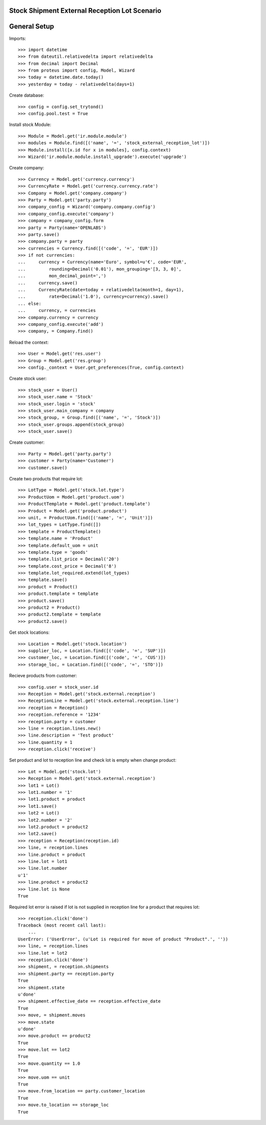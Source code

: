 ==============================================
Stock Shipment External Reception Lot Scenario
==============================================

=============
General Setup
=============

Imports::

    >>> import datetime
    >>> from dateutil.relativedelta import relativedelta
    >>> from decimal import Decimal
    >>> from proteus import config, Model, Wizard
    >>> today = datetime.date.today()
    >>> yesterday = today - relativedelta(days=1)

Create database::

    >>> config = config.set_trytond()
    >>> config.pool.test = True

Install stock Module::

    >>> Module = Model.get('ir.module.module')
    >>> modules = Module.find([('name', '=', 'stock_external_reception_lot')])
    >>> Module.install([x.id for x in modules], config.context)
    >>> Wizard('ir.module.module.install_upgrade').execute('upgrade')

Create company::

    >>> Currency = Model.get('currency.currency')
    >>> CurrencyRate = Model.get('currency.currency.rate')
    >>> Company = Model.get('company.company')
    >>> Party = Model.get('party.party')
    >>> company_config = Wizard('company.company.config')
    >>> company_config.execute('company')
    >>> company = company_config.form
    >>> party = Party(name='OPENLABS')
    >>> party.save()
    >>> company.party = party
    >>> currencies = Currency.find([('code', '=', 'EUR')])
    >>> if not currencies:
    ...     currency = Currency(name='Euro', symbol=u'€', code='EUR',
    ...         rounding=Decimal('0.01'), mon_grouping='[3, 3, 0]',
    ...         mon_decimal_point=',')
    ...     currency.save()
    ...     CurrencyRate(date=today + relativedelta(month=1, day=1),
    ...         rate=Decimal('1.0'), currency=currency).save()
    ... else:
    ...     currency, = currencies
    >>> company.currency = currency
    >>> company_config.execute('add')
    >>> company, = Company.find()

Reload the context::

    >>> User = Model.get('res.user')
    >>> Group = Model.get('res.group')
    >>> config._context = User.get_preferences(True, config.context)

Create stock user::

    >>> stock_user = User()
    >>> stock_user.name = 'Stock'
    >>> stock_user.login = 'stock'
    >>> stock_user.main_company = company
    >>> stock_group, = Group.find([('name', '=', 'Stock')])
    >>> stock_user.groups.append(stock_group)
    >>> stock_user.save()

Create customer::

    >>> Party = Model.get('party.party')
    >>> customer = Party(name='Customer')
    >>> customer.save()

Create two products that require lot::

    >>> LotType = Model.get('stock.lot.type')
    >>> ProductUom = Model.get('product.uom')
    >>> ProductTemplate = Model.get('product.template')
    >>> Product = Model.get('product.product')
    >>> unit, = ProductUom.find([('name', '=', 'Unit')])
    >>> lot_types = LotType.find([])
    >>> template = ProductTemplate()
    >>> template.name = 'Product'
    >>> template.default_uom = unit
    >>> template.type = 'goods'
    >>> template.list_price = Decimal('20')
    >>> template.cost_price = Decimal('8')
    >>> template.lot_required.extend(lot_types)
    >>> template.save()
    >>> product = Product()
    >>> product.template = template
    >>> product.save()
    >>> product2 = Product()
    >>> product2.template = template
    >>> product2.save()

Get stock locations::

    >>> Location = Model.get('stock.location')
    >>> supplier_loc, = Location.find([('code', '=', 'SUP')])
    >>> customer_loc, = Location.find([('code', '=', 'CUS')])
    >>> storage_loc, = Location.find([('code', '=', 'STO')])

Recieve products from customer::

    >>> config.user = stock_user.id
    >>> Reception = Model.get('stock.external.reception')
    >>> ReceptionLine = Model.get('stock.external.reception.line')
    >>> reception = Reception()
    >>> reception.reference = '1234'
    >>> reception.party = customer
    >>> line = reception.lines.new()
    >>> line.description = 'Test product'
    >>> line.quantity = 1
    >>> reception.click('receive')

Set product and lot to reception line and check lot is empty when change
product::

    >>> Lot = Model.get('stock.lot')
    >>> Reception = Model.get('stock.external.reception')
    >>> lot1 = Lot()
    >>> lot1.number = '1'
    >>> lot1.product = product
    >>> lot1.save()
    >>> lot2 = Lot()
    >>> lot2.number = '2'
    >>> lot2.product = product2
    >>> lot2.save()
    >>> reception = Reception(reception.id)
    >>> line, = reception.lines
    >>> line.product = product
    >>> line.lot = lot1
    >>> line.lot.number
    u'1'
    >>> line.product = product2
    >>> line.lot is None
    True

Required lot error is raised if lot is not supplied in reception line for a
product that requires lot::

    >>> reception.click('done')
    Traceback (most recent call last):
        ...
    UserError: ('UserError', (u'Lot is required for move of product "Product".', ''))
    >>> line, = reception.lines
    >>> line.lot = lot2
    >>> reception.click('done')
    >>> shipment, = reception.shipments
    >>> shipment.party == reception.party
    True
    >>> shipment.state
    u'done'
    >>> shipment.effective_date == reception.effective_date
    True
    >>> move, = shipment.moves
    >>> move.state
    u'done'
    >>> move.product == product2
    True
    >>> move.lot == lot2
    True
    >>> move.quantity == 1.0
    True
    >>> move.uom == unit
    True
    >>> move.from_location == party.customer_location
    True
    >>> move.to_location == storage_loc
    True
